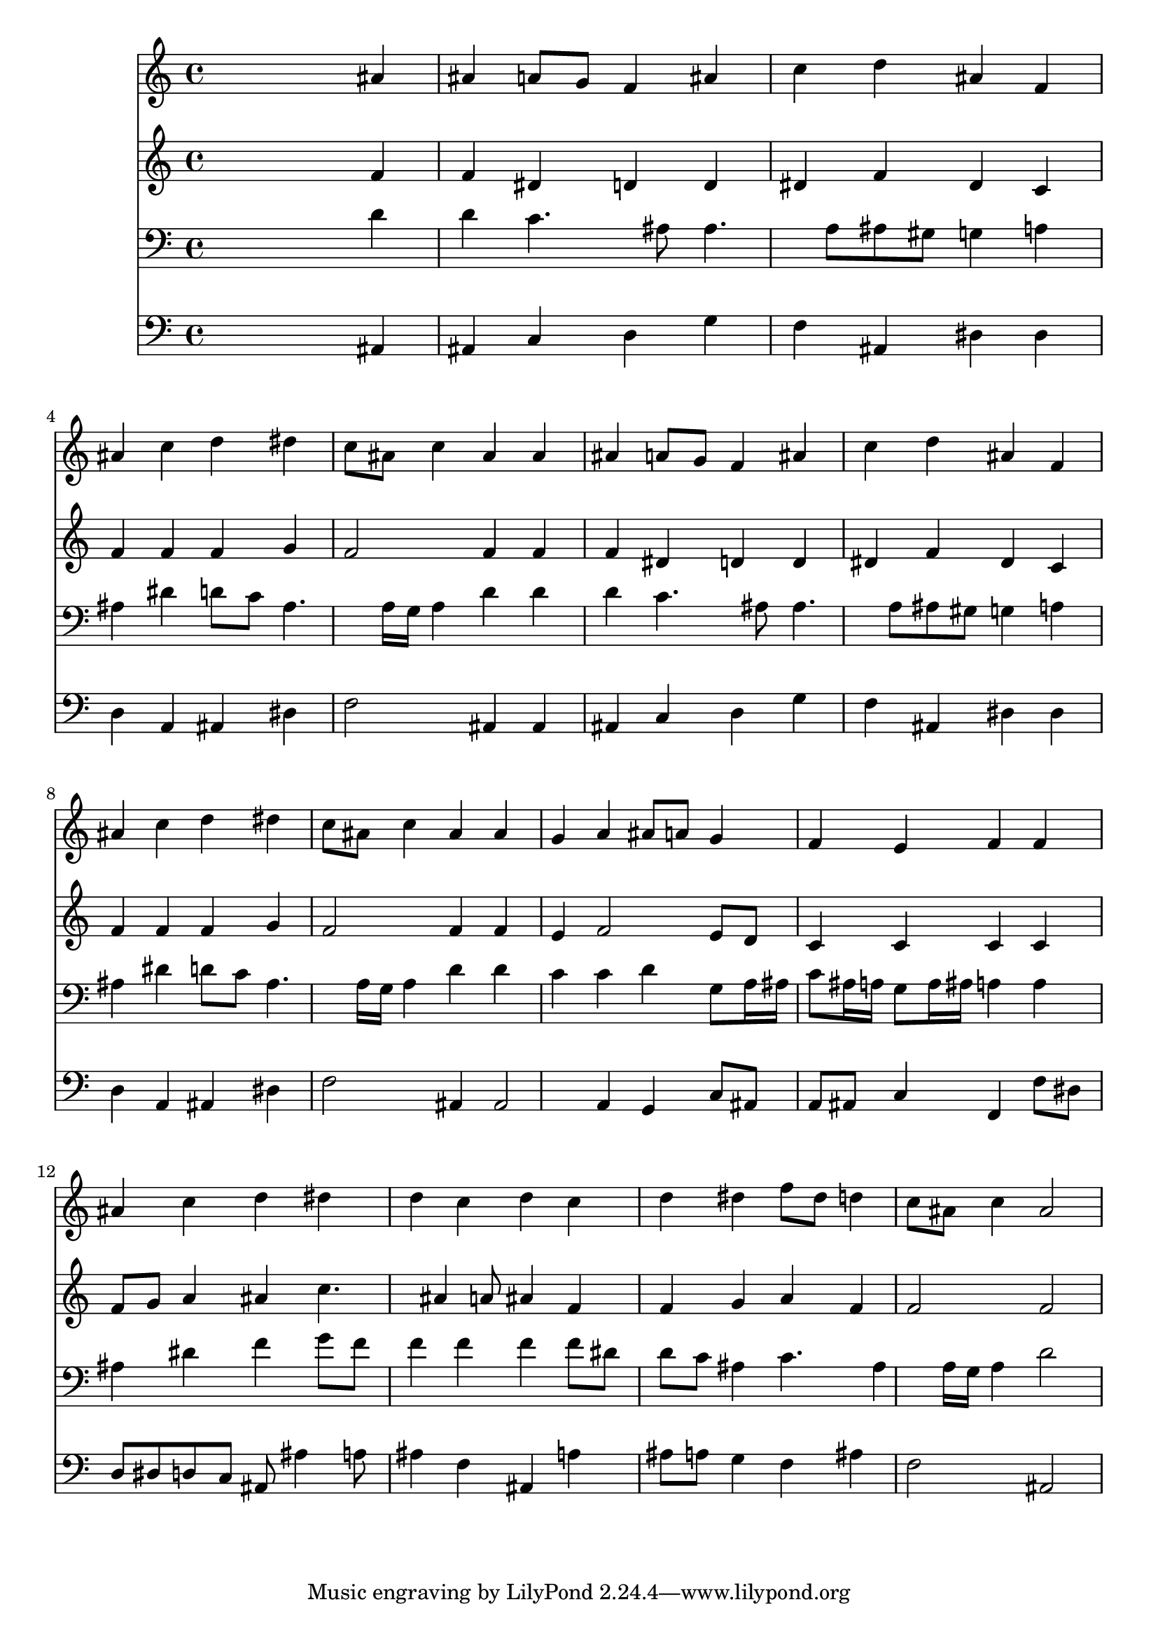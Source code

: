 % Lily was here -- automatically converted by /usr/local/lilypond/usr/bin/midi2ly from 030800b_.mid
\version "2.10.0"


trackAchannelA =  {
  
  \time 4/4 
  

  \key bes \major
  
  \tempo 4 = 90 
  
}

trackA = <<
  \context Voice = channelA \trackAchannelA
>>


trackBchannelA = \relative c {
  
  % [SEQUENCE_TRACK_NAME] Instrument 1
  s2. ais''4 |
  % 2
  ais a8 g f4 ais |
  % 3
  c d ais f |
  % 4
  ais c d dis |
  % 5
  c8 ais c4 ais ais |
  % 6
  ais a8 g f4 ais |
  % 7
  c d ais f |
  % 8
  ais c d dis |
  % 9
  c8 ais c4 ais ais |
  % 10
  g a ais8 a g4 |
  % 11
  f e f f |
  % 12
  ais c d dis |
  % 13
  d c d c |
  % 14
  d dis f8 dis d4 |
  % 15
  c8 ais c4 ais2 |
  % 16
  
}

trackB = <<
  \context Voice = channelA \trackBchannelA
>>


trackCchannelA =  {
  
  % [SEQUENCE_TRACK_NAME] Instrument 2
  
}

trackCchannelB = \relative c {
  s2. f'4 |
  % 2
  f dis d d |
  % 3
  dis f dis c |
  % 4
  f f f g |
  % 5
  f2 f4 f |
  % 6
  f dis d d |
  % 7
  dis f dis c |
  % 8
  f f f g |
  % 9
  f2 f4 f |
  % 10
  e f2 e8 d |
  % 11
  c4 c c c |
  % 12
  f8 g a4 ais c4. ais4 a8 ais4 f |
  % 14
  f g a f |
  % 15
  f2 f |
  % 16
  
}

trackC = <<
  \context Voice = channelA \trackCchannelA
  \context Voice = channelB \trackCchannelB
>>


trackDchannelA =  {
  
  % [SEQUENCE_TRACK_NAME] Instrument 3
  
}

trackDchannelB = \relative c {
  s2. d'4 |
  % 2
  d c4. ais8 ais4. a8 ais gis g4 a |
  % 4
  ais dis d8 c ais4. a16 g a4 d d |
  % 6
  d c4. ais8 ais4. a8 ais gis g4 a |
  % 8
  ais dis d8 c ais4. a16 g a4 d d |
  % 10
  c c d g,8 a16 ais |
  % 11
  c8 ais16 a g8 a16 ais a4 a |
  % 12
  ais dis f g8 f |
  % 13
  f4 f f f8 dis |
  % 14
  d c ais4 c4. ais4 a16 g a4 d2 |
  % 16
  
}

trackD = <<

  \clef bass
  
  \context Voice = channelA \trackDchannelA
  \context Voice = channelB \trackDchannelB
>>


trackEchannelA =  {
  
  % [SEQUENCE_TRACK_NAME] Instrument 4
  
}

trackEchannelB = \relative c {
  s2. ais4 |
  % 2
  ais c d g |
  % 3
  f ais, dis dis |
  % 4
  d a ais dis |
  % 5
  f2 ais,4 ais |
  % 6
  ais c d g |
  % 7
  f ais, dis dis |
  % 8
  d a ais dis |
  % 9
  f2 ais,4 ais2 a4 g c8 ais |
  % 11
  a ais c4 f, f'8 dis |
  % 12
  d dis d c ais ais'4 a8 |
  % 13
  ais4 f ais, a' |
  % 14
  ais8 a g4 f ais |
  % 15
  f2 ais, |
  % 16
  
}

trackE = <<

  \clef bass
  
  \context Voice = channelA \trackEchannelA
  \context Voice = channelB \trackEchannelB
>>


\score {
  <<
    \context Staff=trackB \trackB
    \context Staff=trackC \trackC
    \context Staff=trackD \trackD
    \context Staff=trackE \trackE
  >>
}
